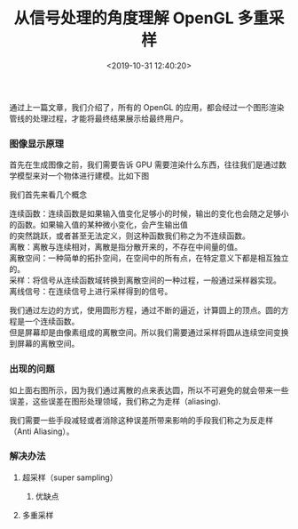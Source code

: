#+TITLE: 从信号处理的角度理解 OpenGL 多重采样
#+AUTHOR: 孙建康（rising.lambda）
#+EMAIL: rising.lambda@gmail.com
#+DATE: <2019-10-31 12:40:20>
#+UPDATED: <2019-10-31>
#+LAYOUT: post
#+EXCERPT:   因为我们通过离散的点来表达圆，所以不可避免的就会带来一些误差，这些误差在图形处理领域，我们称之为走样（aliasing). 我们需要一些手段减轻或者消除这种误差所带来影响的手段我们称之为反走样（Anti Aliasing）。
#+DESCRIPTION: 因为我们通过离散的点来表达圆，所以不可避免的就会带来一些误差，这些误差在图形处理领域，我们称之为走样（aliasing). 我们需要一些手段减轻或者消除这种误差所带来影响的手段我们称之为反走样（Anti Aliasing）。
#+TAGS: opengl, graphics
#+CATEGORIES: graphics,opengl
#+PROPERTY:    header-args        :comments org
#+PROPERTY:    header-args        :mkdirp yes
#+OPTIONS:     num:nil toc:nil todo:nil tasks:nil tags:nil \n:t
#+OPTIONS:     skip:nil author:nil email:nil creator:nil timestamp:nil
#+INFOJS_OPT:  view:nil toc:nil ltoc:t mouse:underline buttons:0 path:http://orgmode.org/org-info.js
#+LATEX_HEADER: \usepackage{xeCJK}
#+LATEX_HEADER: \setCJKmainfont{Heiti SC}
 

通过上一篇文章，我们介绍了，所有的 OpenGL 的应用，都会经过一个图形渲染管线的处理过程，才能将最终结果展示给最终用户。

[[https://www.khronos.org/opengl/wiki_opengl/images/RenderingPipeline.png]]


*** 图像显示原理
首先在生成图像之前，我们需要告诉 GPU 需要渲染什么东西，往往我们是通过数学模型来对一个物体进行建模。比如下图

[[./multisample-related/circle.png]]

我们首先来看几个概念

连续函数：连续函数是如果输入值变化足够小的时候，输出的变化也会随之足够小的函数。如果输入值的某种微小变化，会产生输出值
的突然跳跃，或者甚至无法定义，则这种函数我们称之为不连续函数。
离散：离散与连续相对，离散是指分散开来的，不存在中间量的值。
离散空间：一种简单的拓扑空间，在空间中的所有点，在特定意义下都是相互独立的。
采样：将信号从连续函数域转换到离散空间的一种过程，一般通过采样器实现。
离线信号：在连续信号上进行采样得到的信号。

我们通过左边的方式，使用圆形方程，通过不断的逼近，计算圆上的顶点。圆的方程是一个连续函数。
但是屏幕却是由像素组成的离散空间。所以我们需要通过采样将圆从连续空间变换到屏幕的离散空间。

*** 出现的问题
如上面右图所示，因为我们通过离散的点来表达圆，所以不可避免的就会带来一些误差，这些误差在图形处理领域，我们称之为走样（aliasing).

我们需要一些手段减轻或者消除这种误差所带来影响的手段我们称之为反走样（Anti Aliasing）。

*** 解决办法
**** 超采样（super sampling）

***** 优缺点
**** 多重采样
